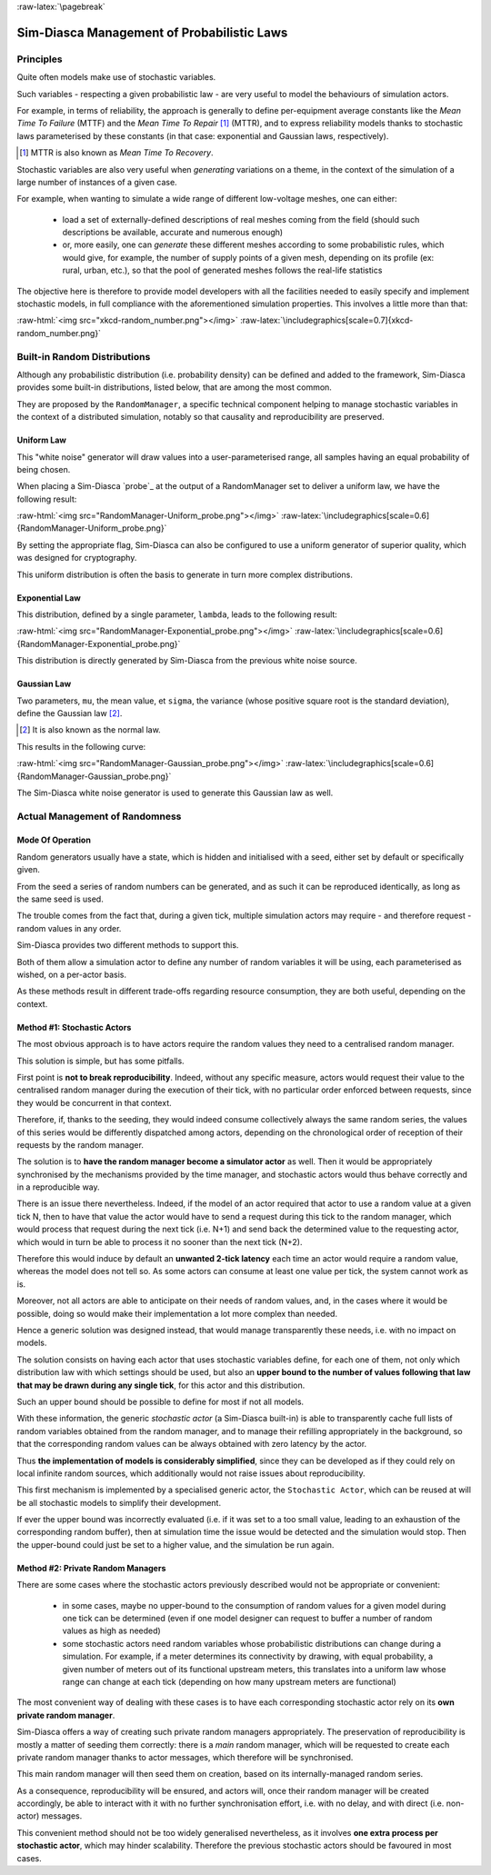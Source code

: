 :raw-latex:`\pagebreak`

-------------------------------------------
Sim-Diasca Management of Probabilistic Laws
-------------------------------------------


Principles
==========

Quite often models make use of stochastic variables.

Such variables - respecting a given probabilistic law - are very useful to model the behaviours of simulation actors.

For example, in terms of reliability, the approach is generally to define per-equipment average constants like the *Mean Time To Failure* (MTTF) and the *Mean Time To Repair* [#]_ (MTTR), and to express reliability models thanks to stochastic laws parameterised by these constants (in that case: exponential and Gaussian laws, respectively).


.. [#] MTTR is also known as *Mean Time To Recovery*.


Stochastic variables are also very useful when *generating* variations on a theme, in the context of the simulation of a large number of instances of a given case.

For example, when wanting to simulate a wide range of different low-voltage meshes, one can either:

 - load a set of externally-defined descriptions of real meshes coming from the field (should such descriptions be available, accurate and numerous enough)

 - or, more easily, one can *generate* these different meshes according to some probabilistic rules, which would give, for example, the number of supply points of a given mesh, depending on its profile (ex: rural, urban, etc.), so that the pool of generated meshes follows the real-life statistics


The objective here is therefore to provide model developers with all the facilities needed to easily specify and implement stochastic models, in full compliance with the aforementioned simulation properties. This involves a little more than that:

:raw-html:`<img src="xkcd-random_number.png"></img>`
:raw-latex:`\includegraphics[scale=0.7]{xkcd-random_number.png}`




Built-in Random Distributions
=============================

Although any probabilistic distribution (i.e. probability density) can be defined and added to the framework, Sim-Diasca provides some built-in distributions, listed below, that are among the most common.

They are proposed by the ``RandomManager``, a specific technical component helping to manage stochastic variables in the context of a distributed simulation, notably so that causality and reproducibility are preserved.


Uniform Law
-----------

This "white noise" generator will draw values into a user-parameterised range, all samples having an equal probability of being chosen.

When placing a Sim-Diasca `probe`_ at the output of a RandomManager set to deliver a uniform law, we have the following result:

:raw-html:`<img src="RandomManager-Uniform_probe.png"></img>`
:raw-latex:`\includegraphics[scale=0.6]{RandomManager-Uniform_probe.png}`

By setting the appropriate flag, Sim-Diasca can also be configured to use a uniform generator of superior quality, which was designed for cryptography.

This uniform distribution is often the basis to generate in turn more complex distributions.


Exponential Law
---------------

This distribution, defined by a single parameter, ``lambda``, leads to the following result:

:raw-html:`<img src="RandomManager-Exponential_probe.png"></img>`
:raw-latex:`\includegraphics[scale=0.6]{RandomManager-Exponential_probe.png}`

This distribution is directly generated by Sim-Diasca from the previous white noise source.



Gaussian Law
------------

Two parameters, ``mu``, the mean value, et ``sigma``, the variance (whose positive square root is the standard deviation), define the Gaussian law [#]_.

.. [#] It is also known as the normal law.

This results in the following curve:

:raw-html:`<img src="RandomManager-Gaussian_probe.png"></img>`
:raw-latex:`\includegraphics[scale=0.6]{RandomManager-Gaussian_probe.png}`

The Sim-Diasca white noise generator is used to generate this Gaussian law as well.



Actual Management of Randomness
===============================


Mode Of Operation
-----------------

Random generators usually have a state, which is hidden and initialised with a seed, either set by default or specifically given.

From the seed a series of random numbers can be generated, and as such it can be reproduced identically, as long as the same seed is used.

The trouble comes from the fact that, during a given tick, multiple simulation actors may require - and therefore request - random values in any order.

Sim-Diasca provides two different methods to support this.

Both of them allow a simulation actor to define any number of random variables it will be using, each parameterised as wished, on a per-actor basis.

As these methods result in different trade-offs regarding resource consumption, they are both useful, depending on the context.



Method #1: Stochastic Actors
----------------------------

The most obvious approach is to have actors require the random values they need to a centralised random manager.

This solution is simple, but has some pitfalls.

First point is **not to break reproducibility**. Indeed, without any specific measure, actors would request their value to the centralised random manager during the execution of their tick, with no particular order enforced between requests, since they would be concurrent in that context.

Therefore, if, thanks to the seeding, they would indeed consume collectively always the same random series, the values of this series would be differently dispatched among actors, depending on the chronological order of reception of their requests by the random manager.

The solution is to **have the random manager become a simulator actor** as well. Then it would be appropriately synchronised by the mechanisms provided by the time manager, and stochastic actors would thus behave correctly and in a reproducible way.

There is an issue there nevertheless. Indeed, if the model of an actor required that actor to use a random value at a given tick N, then to have that value the actor would have to send a request during this tick to the random manager, which would process that request during the next tick (i.e. N+1) and send back the determined value to the requesting actor, which would in turn be able to process it no sooner than the next tick (N+2).

Therefore this would induce by default an **unwanted 2-tick latency** each time an actor would require a random value, whereas the model does not tell so. As some actors can consume at least one value per tick, the system cannot work as is.

Moreover, not all actors are able to anticipate on their needs of random values, and, in the cases where it would be possible, doing so would make their implementation a lot more complex than needed.

Hence a generic solution was designed instead, that would manage transparently these needs, i.e. with no impact on models.

The solution consists on having each actor that uses stochastic variables define, for each one of them, not only which distribution law with which settings should be used, but also an **upper bound to the number of values following that law that may be drawn during any single tick**, for this actor and this distribution.

Such an upper bound should be possible to define for most if not all models.

With these information, the generic *stochastic actor* (a Sim-Diasca built-in) is able to transparently cache full lists of random variables obtained from the random manager, and to manage their refilling appropriately in the background, so that the corresponding random values can be always obtained with zero latency by the actor.

Thus **the implementation of models is considerably simplified**, since they can be developed as if they could rely on local infinite random sources, which additionally would not raise issues about reproducibility.

This first mechanism is implemented by a specialised generic actor, the ``Stochastic Actor``, which can be reused at will be all stochastic models to simplify their development.

If ever the upper bound was incorrectly evaluated (i.e. if it was set to a too small value, leading to an exhaustion of the corresponding random buffer), then at simulation time the issue would be detected and the simulation would stop. Then the upper-bound could just be set to a higher value, and the simulation be run again.



Method #2: Private Random Managers
----------------------------------

There are some cases where the stochastic actors previously described would not be appropriate or convenient:

 - in some cases, maybe no upper-bound to the consumption of random values for a given model during one tick can be determined (even if one model designer can request to buffer a number of random values as high as needed)

 - some stochastic actors need random variables whose probabilistic distributions can change during a simulation. For example, if a meter determines its connectivity by drawing, with equal probability, a given number of meters out of its functional upstream meters, this translates into a uniform law whose range can change at each tick (depending on how many upstream meters are functional)

The most convenient way of dealing with these cases is to have each corresponding stochastic actor rely on its **own private random manager**.

Sim-Diasca offers a way of creating such private random managers appropriately. The preservation of reproducibility is mostly a matter of seeding them correctly: there is a *main* random manager, which will be requested to create each private random manager thanks to actor messages, which therefore will be synchronised.

This main random manager will then seed them on creation, based on its internally-managed random series.

As a consequence, reproducibility will be ensured, and actors will, once their random manager will be created accordingly, be able to interact with it with no further synchronisation effort, i.e. with no delay, and with direct (i.e. non-actor) messages.

This convenient method should not be too widely generalised nevertheless, as it involves **one extra process per stochastic actor**, which may hinder scalability. Therefore the previous stochastic actors should be favoured in most cases.
